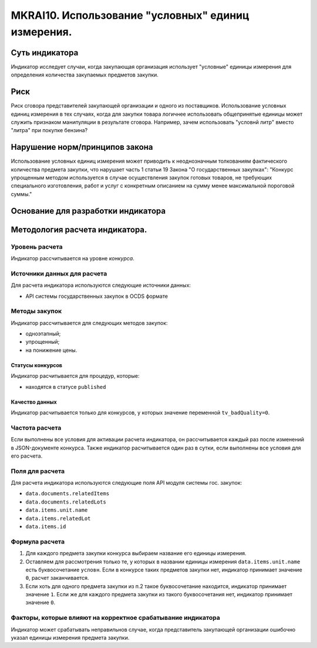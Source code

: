 ###################################################
MKRAI10. Использование "условных" единиц измерения.
###################################################

***************
Суть индикатора
***************

Индикатор исследует случаи, когда закупающая организация использует "условные" единицы измерения для определения количества закупаемых предметов закупки.

****
Риск
****
Риск сговора представителей закупающей организации и одного из поставщиков. Использование условных единиц измерения в тех случаях, когда для закупки товара логичнее использовать общепринятые единицы может служить признаком манипуляции в результате сговора. Например, зачем использовать "условнй литр" вместо "литра" при покупке бензина?  

*******************************
Нарушение норм/принципов закона
*******************************

Использование условных единиц измерения может приводить к неоднозначным толкованиям фактического количества предмета закупки, что нарушает часть 1 статьи 19 Закона "О государственных закупках":
"Конкурс упрощенным методом используется в случае осуществления закупок готовых товаров, не требующих специального изготовления, работ и услуг с конкретным описанием на сумму менее максимальной пороговой суммы."

***********************************
Основание для разработки индикатора
***********************************

*******************************
Методология расчета индикатора.
*******************************

Уровень расчета
===============
Индикатор расcчитывается на уровне *конкурса*.

Источники данных для расчета
============================

Для расчета индикатора используются следующие источники данных:

- API системы государственных закупок в OCDS формате


Методы закупок
==============

Индикатор рассчитывается для следующих методов закупок:

- одноэтапный;
- упрощенный;
- на понижение цены.


Статусы конкурсов
-----------------

Индикатор расчитывается для процедур, которые:

- находятся в статусе ``published``


Качество данных
---------------

Индикатор расчитывается только для конкурсов, у которых значение переменной ``tv_badQuality=0``.



Частота расчета
===============

Если выполнены все условия для активации расчета индикатора, он рассчитывается каждый раз после изменений в JSON-документе конкурса. Также индикатор расчитывается один раз в сутки, если выполнены все условия для его расчета.

Поля для расчета
================

Для расчета индикатора используются следующие поля API модуля системы гос. закупок:

- ``data.documents.relatedItems``
- ``data.documents.relatedLots``
- ``data.items.unit.name``
- ``data.items.relatedLot``
- ``data.items.id``

Формула расчета
===============

1. Для каждого предмета закупки конкурса выбираем название его единицы измерения. 

2. Оставляем для рассмотрения только те, у которых в названии единицы измерения ``data.items.unit.name`` есть буквосочетание ``условн``. Если в конкурсе таких предметов закупки нет, индикатор принимает значение ``0``, расчет заканчивается. 

3. Если хоть для одного предмета закупки из п.2 такое буквосочетание находится, индикатор принимает значение ``1``. Если же для каждого предмета закупки из такого буквосочетания нет, индикатор принимает значение ``0``.


Факторы, которые влияют на корректное срабатывание индикатора
=============================================================

Индикатор может срабатывать неправильнов случае, когда представитель закупающей организации ошибочно указал единицы измерения предмета закупки.
